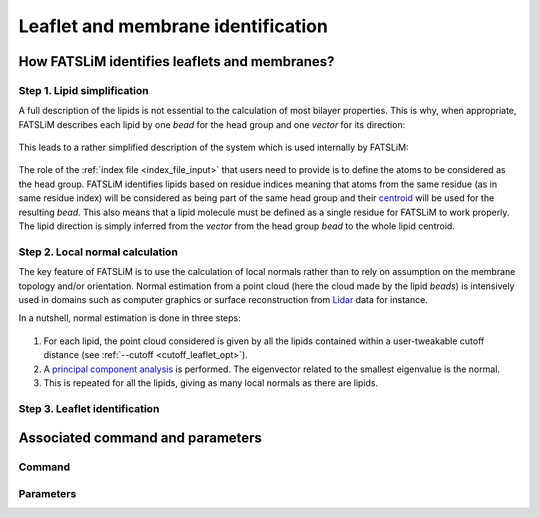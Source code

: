 Leaflet and membrane identification
###################################

How FATSLiM identifies leaflets and membranes?
**********************************************

.. _concept_lipid_simplification:

Step 1. Lipid simplification
============================

A full description of the lipids is not essential to the calculation of most bilayer properties.
This is why, when appropriate, FATSLiM describes each lipid by one *bead* for the head group and one *vector* for its direction:

.. figure:: images/lipid_simplification.png
    :align: center

This leads to a rather simplified description of the system which is used internally by FATSLiM:

.. figure:: images/system_simplification.png
    :align: center

The role of the :ref:`index file <index_file_input>` that users need to provide is to define the atoms to be considered as the head group.
FATSLiM identifies lipids based on residue indices meaning that atoms from the same residue (as in same residue index) will be considered as being part of the same head group
and their `centroid <https://en.wikipedia.org/wiki/Centroid>`_ will be used for the resulting *bead*. This also means that a lipid molecule must be defined as a single residue for FATSLiM to work properly.
The lipid direction is simply inferred from the *vector* from the head group *bead* to the whole lipid centroid.

.. seealso::
    See :ref:`tuto_generate_ndx` for further details.


Step 2. Local normal calculation
================================

The key feature of FATSLiM is to use the calculation of local normals rather than to rely on assumption on the membrane topology and/or orientation.
Normal estimation from a point cloud (here the cloud made by the lipid *beads*) is intensively used in domains such as computer graphics or surface reconstruction
from `Lidar <https://en.wikipedia.org/wiki/Lidar>`_ data for instance.

In a nutshell, normal estimation is done in three steps:

.. figure:: images/normal-calculation.png
    :align: center

1. For each lipid, the point cloud considered is given by all the lipids contained within a user-tweakable cutoff distance (see :ref:`--cutoff <cutoff_leaflet_opt>`).

2. A `principal component analysis <https://en.wikipedia.org/wiki/Principal_component_analysis>`_ is performed. The eigenvector related to the smallest eigenvalue is the normal.

3. This is repeated for all the lipids, giving as many local normals as there are lipids.

.. seealso::
    If you want more details on normal estimation, you should take a look at the `Point Cloud Library <http://pointclouds.org/>`_
    and, in particular, its `3D feature tutorial <http://pointclouds.org/documentation/tutorials/how_features_work.php>`_.

Step 3. Leaflet identification
==============================

Associated command and parameters
*********************************

Command
=======

Parameters
==========

.. seealso::

    Tutorial: :ref:`tuto_membrane_identification`

